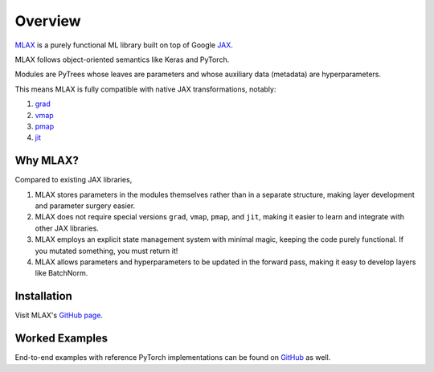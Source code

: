 Overview
========

`MLAX <https://github.com/zongyf02/mlax>`_ is a purely functional ML library
built on top of Google `JAX <https://github.com/google/jax>`_.

MLAX follows object-oriented semantics like Keras and PyTorch.

Modules are PyTrees whose leaves are parameters and whose auxiliary data
(metadata) are hyperparameters.

This means MLAX is fully compatible with native JAX transformations, notably:

#. `grad <https://jax.readthedocs.io/en/latest/notebooks/quickstart.html#taking-derivatives-with-grad>`_
#. `vmap <https://jax.readthedocs.io/en/latest/notebooks/quickstart.html#auto-vectorization-with-vmap>`_
#. `pmap <https://jax.readthedocs.io/en/latest/jax-101/06-parallelism.html>`_
#. `jit <https://jax.readthedocs.io/en/latest/notebooks/quickstart.html#using-jit-to-speed-up-functions>`_

Why MLAX?
---------

Compared to existing JAX libraries,

#. MLAX stores parameters in the modules themselves rather than in a separate structure, making layer development and parameter surgery easier.
#. MLAX does not require special versions ``grad``, ``vmap``, ``pmap``, and ``jit``, making it easier to learn and integrate with other JAX libraries.
#. MLAX employs an explicit state management system with minimal magic, keeping the code purely functional. If you mutated something, you must return it!
#. MLAX allows parameters and hyperparameters to be updated in the forward pass, making it easy to develop layers like BatchNorm.

Installation
-------------

Visit MLAX's `GitHub page <https://github.com/zongyf02/mlax#installation>`_.

Worked Examples
---------------

End-to-end examples with reference PyTorch implementations can be found on
`GitHub <https://github.com/zongyf02/mlax/tree/main/examples>`_ as well.
